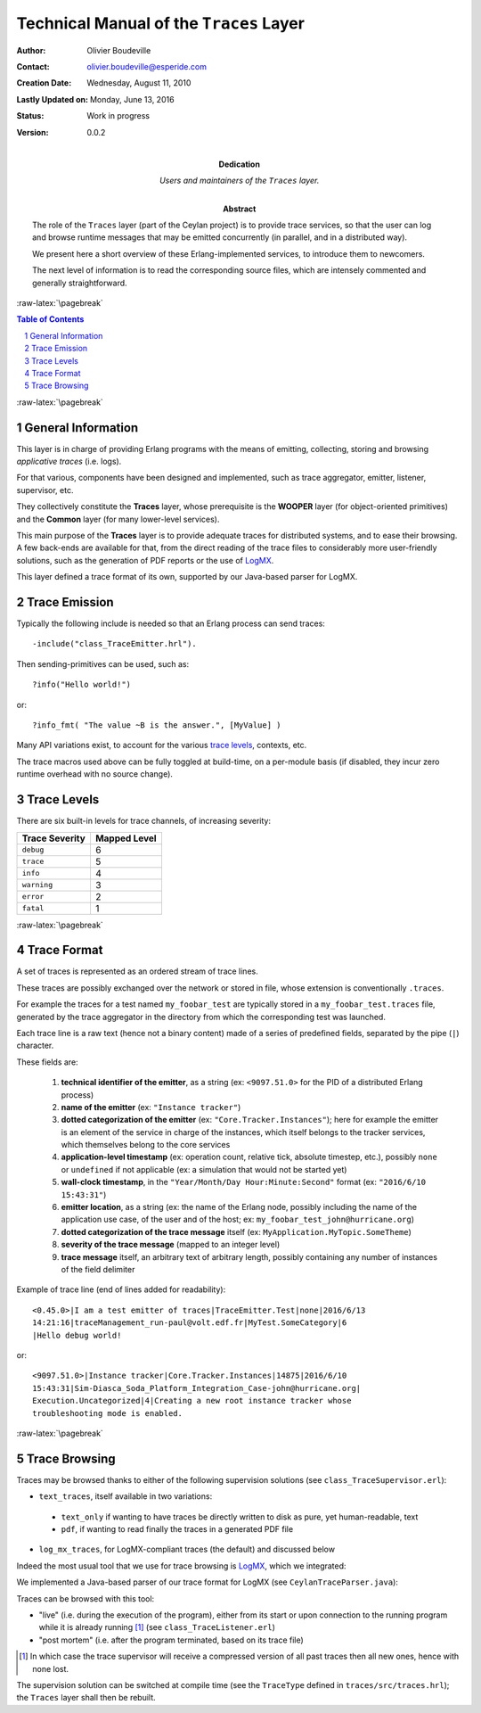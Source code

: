 ========================================
Technical Manual of the ``Traces`` Layer
========================================


.. role:: raw-html(raw)
   :format: html

.. role:: raw-latex(raw)
   :format: latex


:Author: Olivier Boudeville
:Contact: olivier.boudeville@esperide.com
:Creation Date: Wednesday, August 11, 2010
:Lastly Updated on: Monday, June 13, 2016


:Status: Work in progress
:Version: 0.0.2
:Dedication: Users and maintainers of the ``Traces`` layer.
:Abstract:

	The role of the ``Traces`` layer (part of the Ceylan project) is to provide trace services, so that the user can log and browse runtime messages that may be emitted concurrently (in parallel, and in a distributed way).

	We present here a short overview of these Erlang-implemented services, to introduce them to newcomers.

	The next level of information is to read the corresponding source files, which are intensely commented and generally straightforward.


.. meta::
   :keywords: Traces, log, browse, emit, layer


.. comment:
   Cannot be specified here 'Can be used only in preamble.':
   comment:raw-latex:`\usepackage{graphicx}`


:raw-latex:`\pagebreak`

.. contents:: Table of Contents
	:depth: 2

.. section-numbering::


:raw-latex:`\pagebreak`


General Information
===================

This layer is in charge of providing Erlang programs with the means of emitting, collecting, storing and browsing *applicative traces* (i.e. logs).

For that various, components have been designed and implemented, such as trace aggregator, emitter, listener, supervisor, etc.

They collectively constitute the **Traces** layer, whose prerequisite is the **WOOPER** layer (for object-oriented primitives) and the **Common** layer (for many lower-level services).

This main purpose of the **Traces** layer is to provide adequate traces for distributed systems, and to ease their browsing. A few back-ends are available for that, from the direct reading of the trace files to considerably more user-friendly solutions, such as the generation of PDF reports or the use of `LogMX <http://www.logmx.com/>`_.

This layer defined a trace format of its own, supported by our Java-based parser for LogMX.



Trace Emission
==============

Typically the following include is needed so that an Erlang process can send traces::

  -include("class_TraceEmitter.hrl").

Then sending-primitives can be used, such as::

  ?info("Hello world!")

or::

  ?info_fmt( "The value ~B is the answer.", [MyValue] )


Many API variations exist, to account for the various `trace levels`_, contexts, etc.

The trace macros used above can be fully toggled at build-time, on a per-module basis (if disabled, they incur zero runtime overhead with no source change).


.. _`trace levels`

Trace Levels
============

There are six built-in levels for trace channels, of increasing severity:

===================== ============
Trace Severity        Mapped Level
===================== ============
``debug``             6
``trace``             5
``info``              4
``warning``           3
``error``             2
``fatal``             1
===================== ============



:raw-latex:`\pagebreak`

Trace Format
============

A set of traces is represented as an ordered stream of trace lines.

These traces are possibly exchanged over the network or stored in file, whose extension is conventionally ``.traces``.

For example the traces for a test named ``my_foobar_test`` are typically stored in a ``my_foobar_test.traces`` file, generated by the trace aggregator in the directory from which the corresponding test was launched.

Each trace line is a raw text (hence not a binary content) made of a series of predefined fields, separated by the pipe (``|``) character.

These fields are:

 #. **technical identifier of the emitter**, as a string (ex: ``<9097.51.0>`` for the PID of a distributed Erlang process)
 #. **name of the emitter** (ex: ``"Instance tracker"``)
 #. **dotted categorization of the emitter** (ex: ``"Core.Tracker.Instances"``); here for example the emitter is an element of the service in charge of the instances, which itself belongs to the tracker services, which themselves belong to the core services
 #. **application-level timestamp** (ex: operation count, relative tick, absolute timestep, etc.), possibly ``none`` or ``undefined`` if not applicable (ex: a simulation that would not be started yet)
 #. **wall-clock timestamp**, in the ``"Year/Month/Day Hour:Minute:Second"`` format (ex: ``"2016/6/10 15:43:31"``)
 #. **emitter location**, as a string (ex: the name of the Erlang node, possibly including the name of the application use case, of the user and of the host; ex: ``my_foobar_test_john@hurricane.org``)
 #. **dotted categorization of the trace message** itself (ex: ``MyApplication.MyTopic.SomeTheme``)
 #. **severity of the trace message** (mapped to an integer level)
 #. **trace message** itself, an arbitrary text of arbitrary length, possibly containing any number of instances of the field delimiter


Example of trace line (end of lines added for readability)::

  <0.45.0>|I am a test emitter of traces|TraceEmitter.Test|none|2016/6/13
  14:21:16|traceManagement_run-paul@volt.edf.fr|MyTest.SomeCategory|6
  |Hello debug world!

or::

  <9097.51.0>|Instance tracker|Core.Tracker.Instances|14875|2016/6/10
  15:43:31|Sim-Diasca_Soda_Platform_Integration_Case-john@hurricane.org|
  Execution.Uncategorized|4|Creating a new root instance tracker whose
  troubleshooting mode is enabled.



:raw-latex:`\pagebreak`

Trace Browsing
==============

Traces may be browsed thanks to either of the following supervision solutions (see ``class_TraceSupervisor.erl``):

- ``text_traces``, itself available in two variations:

 - ``text_only`` if wanting to have traces be directly written to disk as pure, yet human-readable, text
 - ``pdf``, if wanting to read finally the traces in a generated PDF file

- ``log_mx_traces``, for LogMX-compliant traces (the default) and discussed below

Indeed the most usual tool that we use for trace browsing is `LogMX <http://www.logmx.com/>`_, which we integrated:

.. image:: logmx-interface.png
		   :scale: 50 %


We implemented a Java-based parser of our trace format for LogMX (see ``CeylanTraceParser.java``):

.. image:: logmx-levels.png
		   :scale: 65 %


Traces can be browsed with this tool:

- "live" (i.e. during the execution of the program), either from its start or upon connection to the running program while it is already running [#]_ (see ``class_TraceListener.erl``)
- "post mortem" (i.e. after the program terminated, based on its trace file)

.. [#] In which case the trace supervisor will receive a compressed version of all past traces then all new ones, hence with none lost.


The supervision solution can be switched at compile time (see the ``TraceType`` defined in ``traces/src/traces.hrl``); the ``Traces`` layer shall then be rebuilt.
